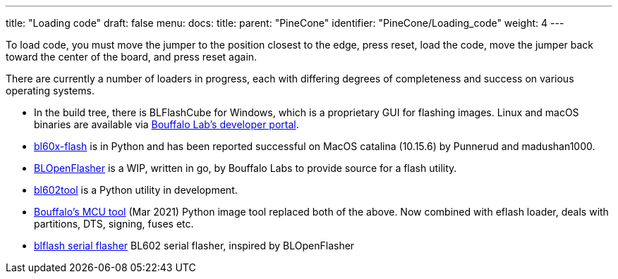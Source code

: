 ---
title: "Loading code"
draft: false
menu:
  docs:
    title:
    parent: "PineCone"
    identifier: "PineCone/Loading_code"
    weight: 4
---

To load code, you must move the jumper to the position closest to the edge, press reset, load the code, move the jumper back toward the center of the board, and press reset again.

There are currently a number of loaders in progress, each with differing degrees of completeness and success on various operating systems.

* In the build tree, there is BLFlashCube for Windows, which is a proprietary GUI for flashing images. Linux and macOS binaries are available via https://dev.bouffalolab.com/download[Bouffalo Lab's developer portal].
* https://github.com/stschake/bl60x-flash[bl60x-flash] is in Python and has been reported successful on MacOS catalina (10.15.6) by Punnerud and madushan1000.
* https://github.com/bouffalolab/BLOpenFlasher[BLOpenFlasher] is a WIP, written in go, by Bouffalo Labs to provide source for a flash utility.
* https://github.com/renzenicolai/bl602tool[bl602tool] is a Python utility in development.
* https://pypi.org/project/bflb-mcu-tool/[Bouffalo's MCU tool] (Mar 2021) Python image tool replaced both of the above. Now combined with eflash loader, deals with partitions, DTS, signing, fuses etc.
* https://github.com/spacemeowx2/blflash[blflash serial flasher] BL602 serial flasher, inspired by BLOpenFlasher

